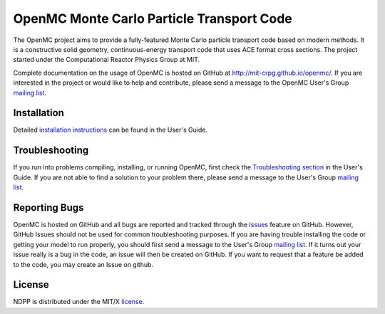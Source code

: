 ==========================================
OpenMC Monte Carlo Particle Transport Code
==========================================

The OpenMC project aims to provide a fully-featured Monte Carlo particle
transport code based on modern methods. It is a constructive solid geometry,
continuous-energy transport code that uses ACE format cross sections. The
project started under the Computational Reactor Physics Group at MIT.

Complete documentation on the usage of OpenMC is hosted on GitHub at
http://mit-crpg.github.io/openmc/. If you are interested in the project or would
like to help and contribute, please send a message to the OpenMC User's Group
`mailing list`_.

------------
Installation
------------

Detailed `installation instructions`_ can be found in the User's Guide.

---------------
Troubleshooting
---------------

If you run into problems compiling, installing, or running OpenMC, first check
the `Troubleshooting section`_ in the User's Guide. If you are not able to find
a solution to your problem there, please send a message to the User's Group
`mailing list`_.

--------------
Reporting Bugs
--------------

OpenMC is hosted on GitHub and all bugs are reported and tracked through the
Issues_ feature on GitHub. However, GitHub Issues should not be used for common
troubleshooting purposes. If you are having trouble installing the code or
getting your model to run properly, you should first send a message to the
User's Group `mailing list`_. If it turns out your issue really is a bug in the
code, an issue will then be created on GitHub. If you want to request that a
feature be added to the code, you may create an Issue on github.

-------
License
-------

NDPP is distributed under the MIT/X license_.

.. _mailing list: https://groups.google.com/forum/?fromgroups=#!forum/openmc-users
.. _installation instructions: http://mit-crpg.github.io/openmc/usersguide/install.html
.. _Troubleshooting section: http://mit-crpg.github.io/openmc/usersguide/troubleshoot.html
.. _Issues: https://github.com/mit-crpg/openmc/issues
.. _license: http://mit-crpg.github.io/openmc/license.html

